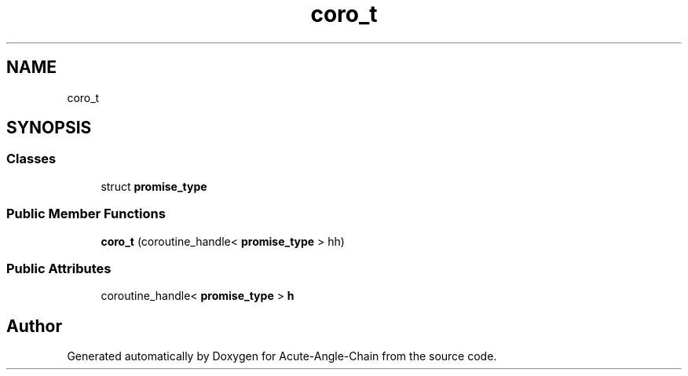 .TH "coro_t" 3 "Sun Jun 3 2018" "Acute-Angle-Chain" \" -*- nroff -*-
.ad l
.nh
.SH NAME
coro_t
.SH SYNOPSIS
.br
.PP
.SS "Classes"

.in +1c
.ti -1c
.RI "struct \fBpromise_type\fP"
.br
.in -1c
.SS "Public Member Functions"

.in +1c
.ti -1c
.RI "\fBcoro_t\fP (coroutine_handle< \fBpromise_type\fP > hh)"
.br
.in -1c
.SS "Public Attributes"

.in +1c
.ti -1c
.RI "coroutine_handle< \fBpromise_type\fP > \fBh\fP"
.br
.in -1c

.SH "Author"
.PP 
Generated automatically by Doxygen for Acute-Angle-Chain from the source code\&.
